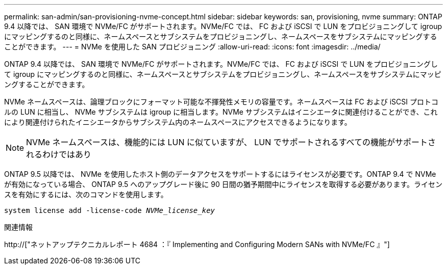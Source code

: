 ---
permalink: san-admin/san-provisioning-nvme-concept.html 
sidebar: sidebar 
keywords: san, provisioning, nvme 
summary: ONTAP 9.4 以降では、 SAN 環境で NVMe/FC がサポートされます。NVMe/FC では、 FC および iSCSI で LUN をプロビジョニングして igroup にマッピングするのと同様に、ネームスペースとサブシステムをプロビジョニングし、ネームスペースをサブシステムにマッピングすることができます。 
---
= NVMe を使用した SAN プロビジョニング
:allow-uri-read: 
:icons: font
:imagesdir: ../media/


[role="lead"]
ONTAP 9.4 以降では、 SAN 環境で NVMe/FC がサポートされます。NVMe/FC では、 FC および iSCSI で LUN をプロビジョニングして igroup にマッピングするのと同様に、ネームスペースとサブシステムをプロビジョニングし、ネームスペースをサブシステムにマッピングすることができます。

NVMe ネームスペースは、論理ブロックにフォーマット可能な不揮発性メモリの容量です。ネームスペースは FC および iSCSI プロトコルの LUN に相当し、 NVMe サブシステムは igroup に相当します。NVMe サブシステムはイニシエータに関連付けることができ、これにより関連付けられたイニシエータからサブシステム内のネームスペースにアクセスできるようになります。

[NOTE]
====
NVMe ネームスペースは、機能的には LUN に似ていますが、 LUN でサポートされるすべての機能がサポートされるわけではあり

====
ONTAP 9.5 以降では、 NVMe を使用したホスト側のデータアクセスをサポートするにはライセンスが必要です。ONTAP 9.4 で NVMe が有効になっている場合、 ONTAP 9.5 へのアップグレード後に 90 日間の猶予期間中にライセンスを取得する必要があります。ライセンスを有効にするには、次のコマンドを使用します。

`system license add -license-code _NVMe_license_key_`

.関連情報
http://["ネットアップテクニカルレポート 4684 ：『 Implementing and Configuring Modern SANs with NVMe/FC 』"]
